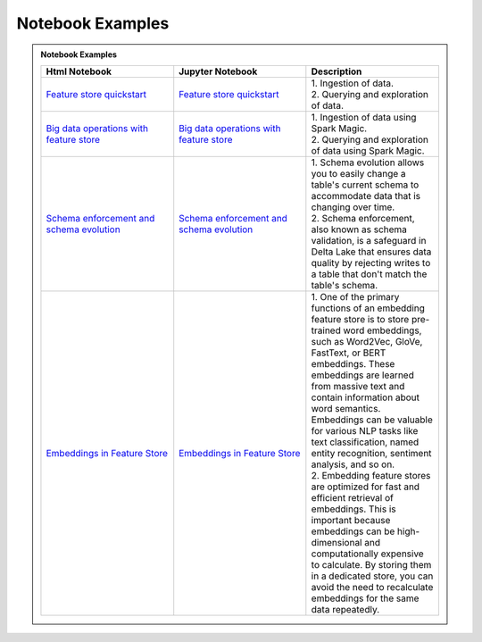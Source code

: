 .. _Notebook Examples:

==================
Notebook Examples
==================

.. admonition:: Notebook Examples
  :class: note

  .. list-table::
    :widths: 50 50 50
    :header-rows: 1

    * - Html Notebook
      - Jupyter Notebook
      - Description

    * - `Feature store quickstart <https://objectstorage.us-ashburn-1.oraclecloud.com/p/hh2NOgFJbVSg4amcLM3G3hkTuHyBD-8aE_iCsuZKEvIav1Wlld-3zfCawG4ycQGN/n/ociodscdev/b/oci-feature-store/o/beta/notebook/feature_store_flights.html>`__
      - `Feature store quickstart <https://objectstorage.us-ashburn-1.oraclecloud.com/p/hh2NOgFJbVSg4amcLM3G3hkTuHyBD-8aE_iCsuZKEvIav1Wlld-3zfCawG4ycQGN/n/ociodscdev/b/oci-feature-store/o/beta/notebook/feature_store_flights.ipynb>`__
      - | 1. Ingestion of data.
        | 2. Querying and exploration of data.

    * - `Big data operations with feature store <https://objectstorage.us-ashburn-1.oraclecloud.com/p/hh2NOgFJbVSg4amcLM3G3hkTuHyBD-8aE_iCsuZKEvIav1Wlld-3zfCawG4ycQGN/n/ociodscdev/b/oci-feature-store/o/beta/notebook/feature-store-big-data-ingestion-and-querying.html>`__
      - `Big data operations with feature store <https://objectstorage.us-ashburn-1.oraclecloud.com/p/hh2NOgFJbVSg4amcLM3G3hkTuHyBD-8aE_iCsuZKEvIav1Wlld-3zfCawG4ycQGN/n/ociodscdev/b/oci-feature-store/o/beta/notebook/feature-store-big-data-ingestion-and-querying.ipynb>`__
      - | 1. Ingestion of data using Spark Magic.
        | 2. Querying and exploration of data using Spark Magic.

    * - `Schema enforcement and schema evolution <https://objectstorage.us-ashburn-1.oraclecloud.com/p/hh2NOgFJbVSg4amcLM3G3hkTuHyBD-8aE_iCsuZKEvIav1Wlld-3zfCawG4ycQGN/n/ociodscdev/b/oci-feature-store/o/beta/notebook/feature_store_flights_schema_evolution.html>`__
      - `Schema enforcement and schema evolution <https://objectstorage.us-ashburn-1.oraclecloud.com/p/hh2NOgFJbVSg4amcLM3G3hkTuHyBD-8aE_iCsuZKEvIav1Wlld-3zfCawG4ycQGN/n/ociodscdev/b/oci-feature-store/o/beta/notebook/feature_store_flights_schema_evolution.ipynb>`__
      - | 1. Schema evolution allows you to easily change a table's current schema to accommodate data that is changing over time.
        | 2. Schema enforcement, also known as schema validation, is a safeguard in Delta Lake that ensures data quality by rejecting writes to a table that don't match the table's schema.

    * - `Embeddings in Feature Store <https://objectstorage.us-ashburn-1.oraclecloud.com/p/hh2NOgFJbVSg4amcLM3G3hkTuHyBD-8aE_iCsuZKEvIav1Wlld-3zfCawG4ycQGN/n/ociodscdev/b/oci-feature-store/o/beta/notebook/feature_store_embeddings.html>`__
      - `Embeddings in Feature Store <https://objectstorage.us-ashburn-1.oraclecloud.com/p/hh2NOgFJbVSg4amcLM3G3hkTuHyBD-8aE_iCsuZKEvIav1Wlld-3zfCawG4ycQGN/n/ociodscdev/b/oci-feature-store/o/beta/notebook/feature_store_embeddings.ipynb>`__
      - | 1. One of the primary functions of an embedding feature store is to store pre-trained word embeddings, such as Word2Vec, GloVe, FastText, or BERT embeddings. These embeddings are learned from massive text and contain information about word semantics. Embeddings can be valuable for various NLP tasks like text classification, named entity recognition, sentiment analysis, and so on.
        | 2. Embedding feature stores are optimized for fast and efficient retrieval of embeddings. This is important because embeddings can be high-dimensional and computationally expensive to calculate. By storing them in a dedicated store, you can avoid the need to recalculate embeddings for the same data repeatedly.

